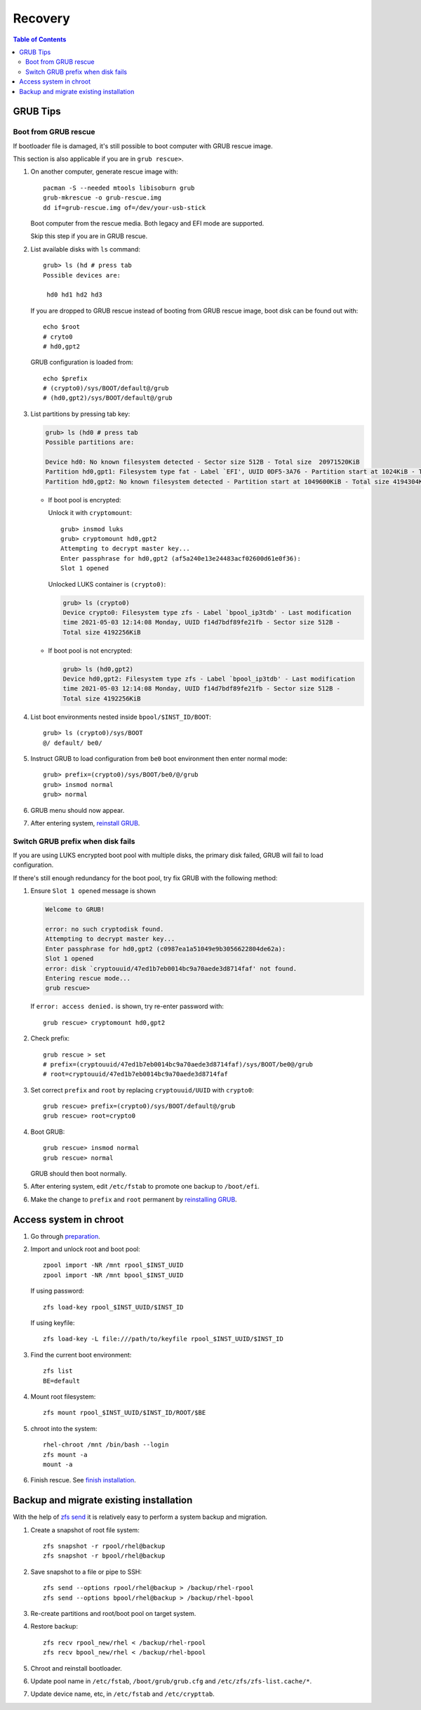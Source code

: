 .. highlight:: sh

Recovery
======================

.. contents:: Table of Contents
   :local:

GRUB Tips
-------------

Boot from GRUB rescue
~~~~~~~~~~~~~~~~~~~~~~~

If bootloader file is damaged, it's still possible
to boot computer with GRUB rescue image.

This section is also applicable if you are in
``grub rescue>``.

#. On another computer, generate rescue image with::

     pacman -S --needed mtools libisoburn grub
     grub-mkrescue -o grub-rescue.img
     dd if=grub-rescue.img of=/dev/your-usb-stick

   Boot computer from the rescue media.
   Both legacy and EFI mode are supported.

   Skip this step if you are in GRUB rescue.

#. List available disks with ``ls`` command::

    grub> ls (hd # press tab
    Possible devices are:

     hd0 hd1 hd2 hd3

   If you are dropped to GRUB rescue instead of
   booting from GRUB rescue image, boot disk can be found
   out with::

    echo $root
    # cryto0
    # hd0,gpt2

   GRUB configuration is loaded from::

    echo $prefix
    # (crypto0)/sys/BOOT/default@/grub
    # (hd0,gpt2)/sys/BOOT/default@/grub

#. List partitions by pressing tab key:

   .. code-block:: text

     grub> ls (hd0 # press tab
     Possible partitions are:

     Device hd0: No known filesystem detected - Sector size 512B - Total size  20971520KiB
     Partition hd0,gpt1: Filesystem type fat - Label `EFI', UUID 0DF5-3A76 - Partition start at 1024KiB - Total size 1048576KiB
     Partition hd0,gpt2: No known filesystem detected - Partition start at 1049600KiB - Total size 4194304KiB

   - If boot pool is encrypted:

     Unlock it with ``cryptomount``::

         grub> insmod luks
         grub> cryptomount hd0,gpt2
         Attempting to decrypt master key...
         Enter passphrase for hd0,gpt2 (af5a240e13e24483acf02600d61e0f36):
         Slot 1 opened

     Unlocked LUKS container is ``(crypto0)``:

     .. code-block:: text

         grub> ls (crypto0)
         Device crypto0: Filesystem type zfs - Label `bpool_ip3tdb' - Last modification
         time 2021-05-03 12:14:08 Monday, UUID f14d7bdf89fe21fb - Sector size 512B -
         Total size 4192256KiB

   - If boot pool is not encrypted:

     .. code-block:: text

       grub> ls (hd0,gpt2)
       Device hd0,gpt2: Filesystem type zfs - Label `bpool_ip3tdb' - Last modification
       time 2021-05-03 12:14:08 Monday, UUID f14d7bdf89fe21fb - Sector size 512B -
       Total size 4192256KiB

#. List boot environments nested inside ``bpool/$INST_ID/BOOT``::

     grub> ls (crypto0)/sys/BOOT
     @/ default/ be0/

#. Instruct GRUB to load configuration from ``be0`` boot environment
   then enter normal mode::

     grub> prefix=(crypto0)/sys/BOOT/be0/@/grub
     grub> insmod normal
     grub> normal

#. GRUB menu should now appear.

#. After entering system, `reinstall GRUB <#grub-installation>`__.

Switch GRUB prefix when disk fails
~~~~~~~~~~~~~~~~~~~~~~~~~~~~~~~~~~~

If you are using LUKS encrypted boot pool with multiple disks,
the primary disk failed, GRUB will fail to load configuration.

If there's still enough redundancy for the boot pool, try fix
GRUB with the following method:

#. Ensure ``Slot 1 opened`` message
   is shown

   .. code-block:: text

      Welcome to GRUB!

      error: no such cryptodisk found.
      Attempting to decrypt master key...
      Enter passphrase for hd0,gpt2 (c0987ea1a51049e9b3056622804de62a):
      Slot 1 opened
      error: disk `cryptouuid/47ed1b7eb0014bc9a70aede3d8714faf' not found.
      Entering rescue mode...
      grub rescue>

   If ``error: access denied.`` is shown,
   try re-enter password with::

     grub rescue> cryptomount hd0,gpt2

#. Check prefix::

      grub rescue > set
      # prefix=(cryptouuid/47ed1b7eb0014bc9a70aede3d8714faf)/sys/BOOT/be0@/grub
      # root=cryptouuid/47ed1b7eb0014bc9a70aede3d8714faf

#. Set correct ``prefix`` and ``root`` by replacing
   ``cryptouuid/UUID`` with ``crypto0``::

      grub rescue> prefix=(crypto0)/sys/BOOT/default@/grub
      grub rescue> root=crypto0

#. Boot GRUB::

      grub rescue> insmod normal
      grub rescue> normal

   GRUB should then boot normally.

#. After entering system, edit ``/etc/fstab`` to promote
   one backup to ``/boot/efi``.

#. Make the change to ``prefix`` and ``root``
   permanent by `reinstalling GRUB <#grub-installation>`__.

Access system in chroot
-----------------------

#. Go through `preparation <1-preparation.html>`__.

#. Import and unlock root and boot pool::

     zpool import -NR /mnt rpool_$INST_UUID
     zpool import -NR /mnt bpool_$INST_UUID

   If using password::

     zfs load-key rpool_$INST_UUID/$INST_ID

   If using keyfile::

     zfs load-key -L file:///path/to/keyfile rpool_$INST_UUID/$INST_ID

#. Find the current boot environment::

     zfs list
     BE=default

#. Mount root filesystem::

     zfs mount rpool_$INST_UUID/$INST_ID/ROOT/$BE

#. chroot into the system::

     rhel-chroot /mnt /bin/bash --login
     zfs mount -a
     mount -a

#. Finish rescue. See `finish installation <#finish-installation>`__.

Backup and migrate existing installation
----------------------------------------
With the help of `zfs send
<https://openzfs.github.io/openzfs-docs/man/8/zfs-send.8.html>`__
it is relatively easy to perform a system backup and migration.

#. Create a snapshot of root file system::

    zfs snapshot -r rpool/rhel@backup
    zfs snapshot -r bpool/rhel@backup

#. Save snapshot to a file or pipe to SSH::

    zfs send --options rpool/rhel@backup > /backup/rhel-rpool
    zfs send --options bpool/rhel@backup > /backup/rhel-bpool

#. Re-create partitions and root/boot
   pool on target system.

#. Restore backup::

    zfs recv rpool_new/rhel < /backup/rhel-rpool
    zfs recv bpool_new/rhel < /backup/rhel-bpool

#. Chroot and reinstall bootloader.

#. Update pool name in ``/etc/fstab``, ``/boot/grub/grub.cfg``
   and ``/etc/zfs/zfs-list.cache/*``.

#. Update device name, etc, in ``/etc/fstab`` and ``/etc/crypttab``.
